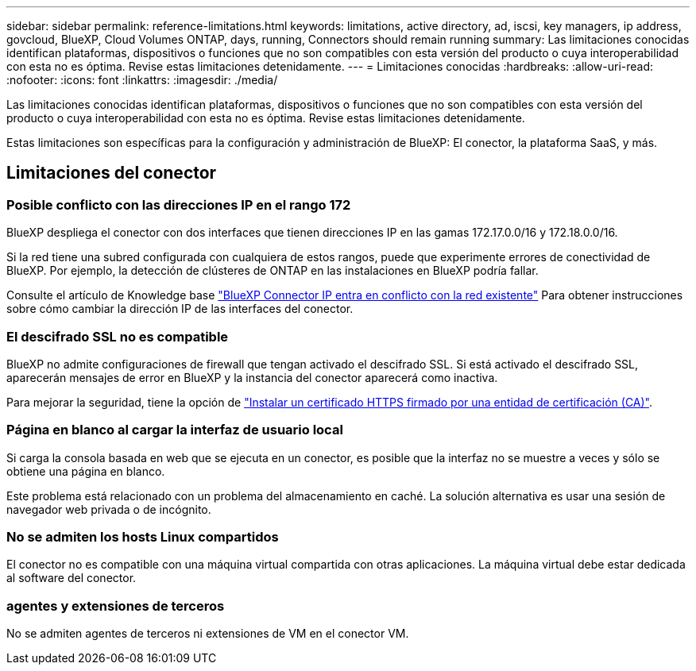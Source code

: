 ---
sidebar: sidebar 
permalink: reference-limitations.html 
keywords: limitations, active directory, ad, iscsi, key managers, ip address, govcloud, BlueXP, Cloud Volumes ONTAP, days, running, Connectors should remain running 
summary: Las limitaciones conocidas identifican plataformas, dispositivos o funciones que no son compatibles con esta versión del producto o cuya interoperabilidad con esta no es óptima. Revise estas limitaciones detenidamente. 
---
= Limitaciones conocidas
:hardbreaks:
:allow-uri-read: 
:nofooter: 
:icons: font
:linkattrs: 
:imagesdir: ./media/


[role="lead"]
Las limitaciones conocidas identifican plataformas, dispositivos o funciones que no son compatibles con esta versión del producto o cuya interoperabilidad con esta no es óptima. Revise estas limitaciones detenidamente.

Estas limitaciones son específicas para la configuración y administración de BlueXP: El conector, la plataforma SaaS, y más.



== Limitaciones del conector



=== Posible conflicto con las direcciones IP en el rango 172

BlueXP despliega el conector con dos interfaces que tienen direcciones IP en las gamas 172.17.0.0/16 y 172.18.0.0/16.

Si la red tiene una subred configurada con cualquiera de estos rangos, puede que experimente errores de conectividad de BlueXP. Por ejemplo, la detección de clústeres de ONTAP en las instalaciones en BlueXP podría fallar.

Consulte el artículo de Knowledge base link:https://kb.netapp.com/Advice_and_Troubleshooting/Cloud_Services/Cloud_Manager/Cloud_Manager_shows_inactive_as_Connector_IP_range_in_172.x.x.x_conflict_with_docker_network["BlueXP Connector IP entra en conflicto con la red existente"] Para obtener instrucciones sobre cómo cambiar la dirección IP de las interfaces del conector.



=== El descifrado SSL no es compatible

BlueXP no admite configuraciones de firewall que tengan activado el descifrado SSL. Si está activado el descifrado SSL, aparecerán mensajes de error en BlueXP y la instancia del conector aparecerá como inactiva.

Para mejorar la seguridad, tiene la opción de link:task-installing-https-cert.html["Instalar un certificado HTTPS firmado por una entidad de certificación (CA)"].



=== Página en blanco al cargar la interfaz de usuario local

Si carga la consola basada en web que se ejecuta en un conector, es posible que la interfaz no se muestre a veces y sólo se obtiene una página en blanco.

Este problema está relacionado con un problema del almacenamiento en caché. La solución alternativa es usar una sesión de navegador web privada o de incógnito.



=== No se admiten los hosts Linux compartidos

El conector no es compatible con una máquina virtual compartida con otras aplicaciones. La máquina virtual debe estar dedicada al software del conector.



=== agentes y extensiones de terceros

No se admiten agentes de terceros ni extensiones de VM en el conector VM.
